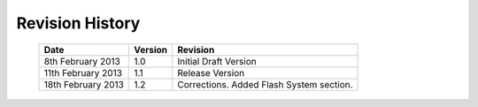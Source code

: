 
Revision History
================

    ==================      =======         ========================================
    Date                    Version         Revision
    ==================      =======         ========================================
    8th February 2013       1.0             Initial Draft Version
    11th February 2013      1.1             Release Version
    18th February 2013      1.2             Corrections. Added Flash System section.
    ==================      =======         ========================================

